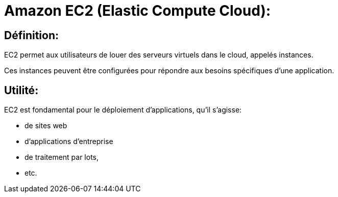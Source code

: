 = Amazon EC2 (Elastic Compute Cloud):

== Définition: 

EC2 permet aux utilisateurs de louer des serveurs virtuels dans le cloud, appelés instances. 

Ces instances peuvent être configurées pour répondre aux besoins spécifiques d'une application.

== Utilité: 

EC2 est fondamental pour le déploiement d'applications, qu'il s'agisse:
[%step]
* de sites web
* d'applications d'entreprise
* de traitement par lots,
* etc.








